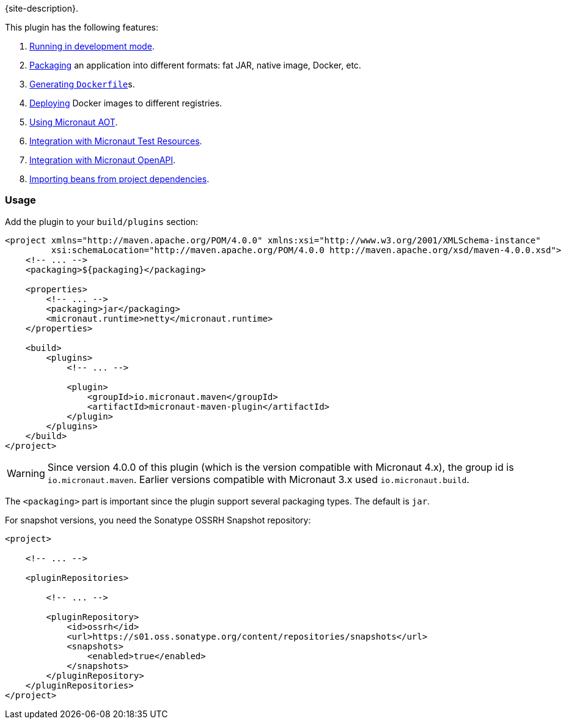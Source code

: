 {site-description}.

This plugin has the following features:

1. link:examples/run.html[Running in development mode].
2. link:examples/package.html[Packaging] an application into different formats: fat JAR, native image, Docker, etc.
3. link:dockerfile-mojo.html[Generating `Dockerfile`]s.
4. link:examples/deploy.html[Deploying] Docker images to different registries.
5. link:examples/aot.html[Using Micronaut AOT].
6. link:examples/test-resources.html[Integration with Micronaut Test Resources].
7. link:examples/openapi.html[Integration with Micronaut OpenAPI].
8. link:examples/bean-import.html[Importing beans from project dependencies].

=== Usage

Add the plugin to your `build/plugins` section:

[source,xml,subs="verbatim,attributes"]
----
<project xmlns="http://maven.apache.org/POM/4.0.0" xmlns:xsi="http://www.w3.org/2001/XMLSchema-instance"
         xsi:schemaLocation="http://maven.apache.org/POM/4.0.0 http://maven.apache.org/xsd/maven-4.0.0.xsd">
    <!-- ... -->
    <packaging>${packaging}</packaging>

    <properties>
        <!-- ... -->
        <packaging>jar</packaging>
        <micronaut.runtime>netty</micronaut.runtime>
    </properties>

    <build>
        <plugins>
            <!-- ... -->

            <plugin>
                <groupId>io.micronaut.maven</groupId>
                <artifactId>micronaut-maven-plugin</artifactId>
            </plugin>
        </plugins>
    </build>
</project>
----

WARNING: Since version 4.0.0 of this plugin (which is the version compatible with Micronaut 4.x), the group id is
`io.micronaut.maven`. Earlier versions compatible with Micronaut 3.x used `io.micronaut.build`.

The `<packaging>` part is important since the plugin support several packaging types. The default is `jar`.

For snapshot versions, you need the Sonatype OSSRH Snapshot repository:

[source,xml]
----
<project>

    <!-- ... -->

    <pluginRepositories>

        <!-- ... -->

        <pluginRepository>
            <id>ossrh</id>
            <url>https://s01.oss.sonatype.org/content/repositories/snapshots</url>
            <snapshots>
                <enabled>true</enabled>
            </snapshots>
        </pluginRepository>
    </pluginRepositories>
</project>
----

